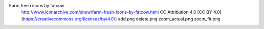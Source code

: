 Farm fresh icons by fatcow
	http://www.iconarchive.com/show/farm-fresh-icons-by-fatcow.html
	CC Attribution 4.0 [CC BY 4.0] (https://creativecommons.org/licenses/by/4.0/)
	add.png
	delete.png
	zoom_actual.png
	zoom_fit.png